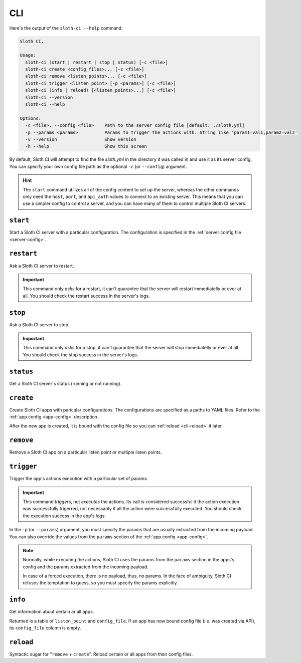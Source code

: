 ***
CLI
***

Here's the output of the ``sloth-ci --help`` command:

.. code-block:: bash

    Sloth CI.

    Usage:
      sloth-ci (start | restart | stop | status) [-c <file>]
      sloth-ci create <config_files>... [-c <file>]
      sloth-ci remove <listen_points>... [-c <file>]
      sloth-ci trigger <listen_point> [-p <params>] [-c <file>]
      sloth-ci (info | reload) [<listen_points>...] [-c <file>]
      sloth-ci --version
      sloth-ci --help

    Options:
      -c <file>, --config <file>    Path to the server config file [default: ./sloth.yml]
      -p --params <params>          Params to trigger the actions with. String like 'param1=val1,param2=val2'
      -v --version                  Show version
      -h --help                     Show this screen

By default, Sloth CI will attempt to find the file *sloth.yml* in the directory it was called in and use it as its server config. You can specify your own config file path as the optional ``-c`` (or ``--config``) argument.

.. hint::

    The ``start`` command utilizes all of the config content to set up the server, whereas the other commands only need the ``host``, ``port``, and ``api_auth`` values to connect to an existing server. This means that you can use a simpler config to control a server, and you can have many of them to control multiple Sloth CI servers.

``start``
=========

Start a Sloth CI server with a particular configuration. The configuration is specified in the :ref:`server config file <server-config>`.

``restart``
===========

Ask a Sloth CI server to restart.

.. important::

    This command only *asks* for a restart, it can't guarantee that the server will restart immediatelly or ever at all. You should check the restart success in the server's logs.

``stop``
========

Ask a Sloth CI server to stop.

.. important::

    This command only *asks* for a stop, it can't guarantee that the server will stop immediatelly or ever at all. You should check the stop success in the server's logs.

``status``
==========

Get a Sloth CI server's status (running or not running).

``create``
==========

Create Sloth CI apps with paricular configurations. The configurations are specified as a paths to YAML files. Refer to the :ref:`app config <app-config>` description.

After the new app is created, it is bound with the config file so you can :ref:`reload <cli-reload>` it later. 

``remove``
==========

Remove a Sloth CI app on a particular listen point or multiple listen points.

``trigger``
===========

Trigger the app's actions execution with a particular set of params.

.. important::
    
    This command *triggers*, not *executes* the actions. Its call is considered successful it the action execution was successfully trigerred, not necessarily if all the action were successfully executed. You should check the execution success in the app's logs.

In the ``-p`` (or ``--params``) argument, you must specify the params that are usually extracted from the incoming payload. You can also override the values from the ``params`` section of the :ref:`app config <app-config>`.

.. note::

    Normally, while executing the actions, Sloth CI uses the params from the ``params`` section in the apps's config and the params extracted from the incoming payload.
    
    In case of a forced execution, there is no payload, thus, no params. In the face of ambiguity, Sloth CI refuses the temptation to guess, so you must specify the params explicitly.

``info``
========

Get information about certain ar all apps.

Returned is a table of ``listen_point`` and ``config_file``. If an app has now bound config file (i.e. was created via API), its ``config_file`` column is empty.

.. _cli-reload:

``reload``
==========

Syntactic sugar for "``remove`` + ``create``". Reload certain or all apps from their config files.